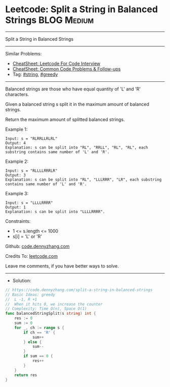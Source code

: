 * Leetcode: Split a String in Balanced Strings                  :BLOG:Medium:
#+STARTUP: showeverything
#+OPTIONS: toc:nil \n:t ^:nil creator:nil d:nil
:PROPERTIES:
:type:     string, greedy
:END:
---------------------------------------------------------------------
Split a String in Balanced Strings
---------------------------------------------------------------------
#+BEGIN_HTML
<a href="https://github.com/dennyzhang/code.dennyzhang.com/tree/master/problems/split-a-string-in-balanced-strings"><img align="right" width="200" height="183" src="https://www.dennyzhang.com/wp-content/uploads/denny/watermark/github.png" /></a>
#+END_HTML
Similar Problems:
- [[https://cheatsheet.dennyzhang.com/cheatsheet-leetcode-A4][CheatSheet: Leetcode For Code Interview]]
- [[https://cheatsheet.dennyzhang.com/cheatsheet-followup-A4][CheatSheet: Common Code Problems & Follow-ups]]
- Tag: [[https://code.dennyzhang.com/review-string][#string]], [[https://code.dennyzhang.com/review-greedy][#greedy]]
---------------------------------------------------------------------
Balanced strings are those who have equal quantity of 'L' and 'R' characters.

Given a balanced string s split it in the maximum amount of balanced strings.

Return the maximum amount of splitted balanced strings.

Example 1:
#+BEGIN_EXAMPLE
Input: s = "RLRRLLRLRL"
Output: 4
Explanation: s can be split into "RL", "RRLL", "RL", "RL", each substring contains same number of 'L' and 'R'.
#+END_EXAMPLE

Example 2:
#+BEGIN_EXAMPLE
Input: s = "RLLLLRRRLR"
Output: 3
Explanation: s can be split into "RL", "LLLRRR", "LR", each substring contains same number of 'L' and 'R'.
#+END_EXAMPLE

Example 3:
#+BEGIN_EXAMPLE
Input: s = "LLLLRRRR"
Output: 1
Explanation: s can be split into "LLLLRRRR".
#+END_EXAMPLE
 
Constraints:

- 1 <= s.length <= 1000
- s[i] = 'L' or 'R'

Github: [[https://github.com/dennyzhang/code.dennyzhang.com/tree/master/problems/split-a-string-in-balanced-strings][code.dennyzhang.com]]

Credits To: [[https://leetcode.com/problems/split-a-string-in-balanced-strings/description/][leetcode.com]]

Leave me comments, if you have better ways to solve.
---------------------------------------------------------------------
- Solution:

#+BEGIN_SRC go
// https://code.dennyzhang.com/split-a-string-in-balanced-strings
// Basic Ideas: greedy
//  L -1, R +1
//  When it hits 0, we increase the counter
// Complexity: Time O(n), Space O(1)
func balancedStringSplit(s string) int {
    res := 0
    sum := 0
    for _, ch := range s {
        if ch == 'R' {
            sum++
        } else {
            sum--
        }
        if sum == 0 {
            res++
        }
    }
    return res
}
#+END_SRC

#+BEGIN_HTML
<div style="overflow: hidden;">
<div style="float: left; padding: 5px"> <a href="https://www.linkedin.com/in/dennyzhang001"><img src="https://www.dennyzhang.com/wp-content/uploads/sns/linkedin.png" alt="linkedin" /></a></div>
<div style="float: left; padding: 5px"><a href="https://github.com/dennyzhang"><img src="https://www.dennyzhang.com/wp-content/uploads/sns/github.png" alt="github" /></a></div>
<div style="float: left; padding: 5px"><a href="https://www.dennyzhang.com/slack" target="_blank" rel="nofollow"><img src="https://www.dennyzhang.com/wp-content/uploads/sns/slack.png" alt="slack"/></a></div>
</div>
#+END_HTML
